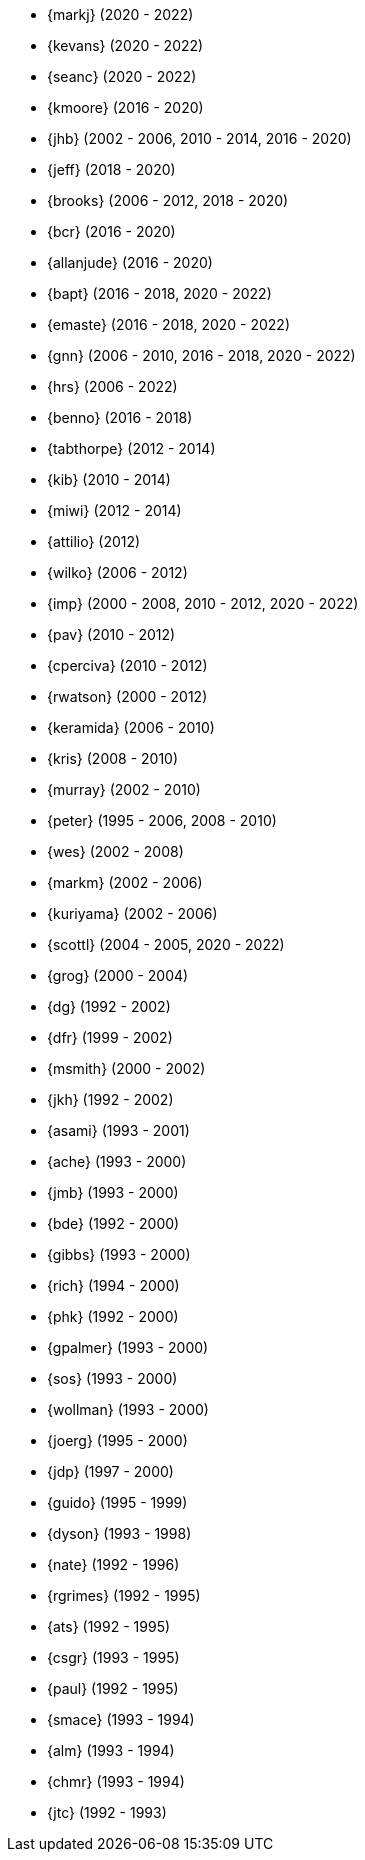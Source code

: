 
* {markj} (2020 - 2022)
* {kevans} (2020 - 2022)
* {seanc} (2020 - 2022)
* {kmoore} (2016 - 2020)
* {jhb} (2002 - 2006, 2010 - 2014, 2016 - 2020)
* {jeff} (2018 - 2020)
* {brooks} (2006 - 2012, 2018 - 2020)
* {bcr} (2016 - 2020)
* {allanjude} (2016 - 2020)
* {bapt} (2016 - 2018, 2020 - 2022)
* {emaste} (2016 - 2018, 2020 - 2022)
* {gnn} (2006 - 2010, 2016 - 2018, 2020 - 2022)
* {hrs} (2006 - 2022)
* {benno} (2016 - 2018)
* {tabthorpe} (2012 - 2014)
* {kib} (2010 - 2014)
* {miwi} (2012 - 2014)
* {attilio} (2012)
* {wilko} (2006 - 2012)
* {imp} (2000 - 2008, 2010 - 2012, 2020 - 2022)
* {pav} (2010 - 2012)
* {cperciva} (2010 - 2012)
* {rwatson} (2000 - 2012)
* {keramida} (2006 - 2010)
* {kris} (2008 - 2010)
* {murray} (2002 - 2010)
* {peter} (1995 - 2006, 2008 - 2010)
* {wes} (2002 - 2008)
* {markm} (2002 - 2006)
* {kuriyama} (2002 - 2006)
* {scottl} (2004 - 2005, 2020 - 2022)
* {grog} (2000 - 2004)
* {dg} (1992 - 2002)
* {dfr} (1999 - 2002)
* {msmith} (2000 - 2002)
* {jkh} (1992 - 2002)
* {asami} (1993 - 2001)
* {ache} (1993 - 2000)
* {jmb} (1993 - 2000)
* {bde} (1992 - 2000)
* {gibbs} (1993 - 2000)
* {rich} (1994 - 2000)
* {phk} (1992 - 2000)
* {gpalmer} (1993 - 2000)
* {sos} (1993 - 2000)
* {wollman} (1993 - 2000)
* {joerg} (1995 - 2000)
* {jdp} (1997 - 2000)
* {guido} (1995 - 1999)
* {dyson} (1993 - 1998)
* {nate} (1992 - 1996)
* {rgrimes} (1992 - 1995)
* {ats} (1992 - 1995)
* {csgr} (1993 - 1995)
* {paul} (1992 - 1995)
* {smace} (1993 - 1994)
* {alm} (1993 - 1994)
* {chmr} (1993 - 1994)
* {jtc} (1992 - 1993)
